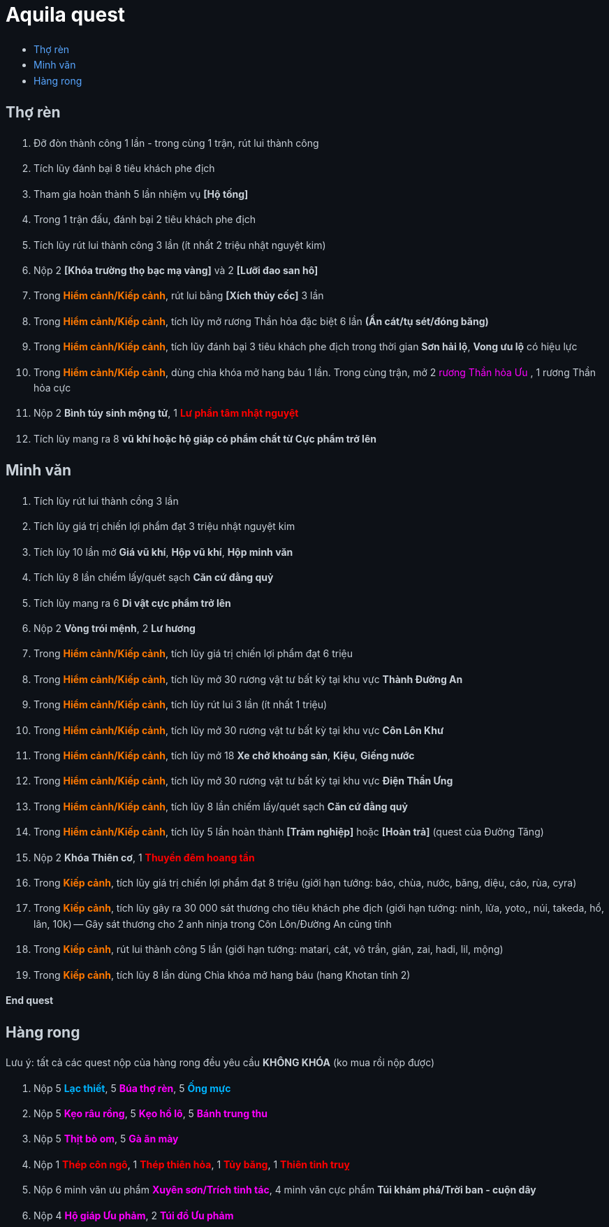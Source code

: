 = Aquila quest
:last-update-label!:
:toc:
:toc-title:

== Thợ rèn

. Đỡ đòn thành công 1 lần - trong cùng 1 trận, rút lui thành công
. Tích lũy đánh bại 8 tiêu khách phe địch
. Tham gia hoàn thành 5 lần nhiệm vụ *[Hộ tống]*
. Trong 1 trận đấu, đánh bại 2 tiêu khách phe địch
. Tích lũy rút lui thành công 3 lần (ít nhất 2 triệu nhật nguyệt kim)
. Nộp 2 [yellow]*[Khóa trường thọ bạc mạ vàng]* và 2 [yellow]*[Lưỡi đao san hô]*
. Trong [orange]*Hiểm cảnh/Kiếp cảnh*, rút lui bằng *[Xích thủy cốc]* 3 lần
. Trong [orange]*Hiểm cảnh/Kiếp cảnh*, tích lũy mở rương Thần hỏa đặc biệt 6 lần *(Ẩn cát/tụ sét/đóng băng)*
. Trong [orange]*Hiểm cảnh/Kiếp cảnh*, tích lũy đánh bại 3 tiêu khách phe địch
  trong thời gian [yellow]*Sơn hải lộ*, [yellow]*Vong ưu lộ* có hiệu lực
. Trong [orange]*Hiểm cảnh/Kiếp cảnh*, dùng chìa khóa mở hang báu 1 lần. Trong cùng trận, mở 2  [magenta]#rương Thần hỏa Ưu# , 1 [yellow]#rương Thần hỏa cực#
. Nộp 2 [yellow]*Bình túy sinh mộng tử*, 1 [red]*Lư phần tâm nhật nguyệt*
. Tích lũy mang ra 8 [yellow]*vũ khí hoặc hộ giáp có phẩm chất từ Cực phẩm trở lên*

== Minh văn

. Tích lũy rút lui thành cồng 3 lần
. Tích lũy giá trị chiến lợi phẩm đạt 3 triệu nhật nguyệt kim
. Tích lũy 10 lần mở *Giá vũ khí*, *Hộp vũ khí*, *Hộp minh văn*
. Tích lũy 8 lần chiếm lấy/quét sạch *Căn cứ đằng quỷ*
. Tích lũy mang ra 6 [yellow]*Di vật cực phẩm trở lên*
. Nộp 2 [yellow]*Vòng trói mệnh*, 2 [yellow]*Lư hương*
. Trong [orange]*Hiểm cảnh/Kiếp cảnh*, tích lũy giá trị chiến lợi phẩm đạt 6 triệu
. Trong [orange]*Hiểm cảnh/Kiếp cảnh*, tích lũy mở 30 rương vật tư bất kỳ tại
  khu vực [green]*Thành Đường An*
. Trong [orange]*Hiểm cảnh/Kiếp cảnh*, tích lũy rút lui 3 lần (ít nhất 1 triệu)
. Trong [orange]*Hiểm cảnh/Kiếp cảnh*, tích lũy mở 30 rương vật tư bất kỳ tại
  khu vực [green]*Côn Lôn Khư*
. Trong [orange]*Hiểm cảnh/Kiếp cảnh*, tích lũy mở 18 *Xe chở khoáng sản*, *Kiệu*, *Giếng nước*
. Trong [orange]*Hiểm cảnh/Kiếp cảnh*, tích lũy mở 30 rương vật tư bất kỳ tại
  khu vực [green]*Điện Thần Ưng*
. Trong [orange]*Hiểm cảnh/Kiếp cảnh*, tích lũy 8 lần chiếm lấy/quét sạch *Căn cứ đằng quỷ*
. Trong [orange]*Hiểm cảnh/Kiếp cảnh*, tích lũy 5 lần hoàn thành *[Trảm nghiệp]* hoặc *[Hoàn trả]* (quest của Đường Tăng)
. Nộp 2 [yellow]*Khóa Thiên cơ*, 1 [red]*Thuyền đêm hoang tần*
. Trong [orange]*Kiếp cảnh*, tích lũy giá trị chiến lợi phẩm đạt 8 triệu (giới hạn tướng: báo, chùa, nước, băng, diệu, cáo, rùa, cyra)
. Trong [orange]*Kiếp cảnh*, tích lũy gây ra 30 000 sát thương cho tiêu khách phe địch (giới hạn tướng: ninh, lửa, yoto,, núi, takeda, hổ, lân, 10k) -- Gây sát thương cho 2 anh ninja trong Côn Lôn/Đường An cũng tính
. Trong [orange]*Kiếp cảnh*, rút lui thành công 5 lần (giới hạn tướng: matari, cát, vô trần, gián, zai, hadi, lil, mộng)
. Trong [orange]*Kiếp cảnh*, tích lũy 8 lần dùng Chìa khóa mở hang báu (hang Khotan tính 2)

*End quest*


== Hàng rong

Lưu ý: tất cả các quest nộp của hàng rong đều yêu cầu *KHÔNG KHÓA* (ko mua rồi nộp được)

. Nộp 5 [cyan]*Lạc thiết*, 5 [magenta]*Búa thợ rèn*, 5 [cyan]*Ống mực*
. Nộp 5 [magenta]*Kẹo râu rồng*, 5 [magenta]*Kẹo hồ lô*, 5 [magenta]*Bánh trung thu*
. Nộp 5 [magenta]*Thịt bò om*, 5 [magenta]*Gà ăn mày*
. Nộp 1 [red]*Thép côn ngô*, 1 [red]*Thép thiên hỏa*, 1 [red]*Tủy băng*, 1 [red]*Thiên tinh truỵ*
. Nộp 6 minh văn ưu phẩm [magenta]*Xuyên sơn/Trích tinh tác*, 4 minh văn cực phẩm [yellow]*Túi khám phá/Trời ban - cuộn dây*
. Nộp 4 [magenta]*Hộ giáp Ưu phảm*, 2 [magenta]*Túi đồ Ưu phảm*




++++

<style>

.cyan {
color: rgb(0,180,255);
}

.red {
color: rgb(255,0,0);
}
.magenta {
color: rgb(255,0,255);
}
.orange{
color: rgb(255,120,0);
}

a {
  color: #58a6ff;
  text-decoration: none;
}
a:hover {
  text-decoration: underline;
}


.big-text p {
  font-size: 1.5em;
}

#footer {
  display: none;
}

body {
  background-color: #0d1117;
  color: #c9d1d9;
  font-family: -apple-system, BlinkMacSystemFont, "Segoe UI", Roboto, Oxygen, Ubuntu, "Helvetica Neue", sans-serif;
  line-height: 1.6;
  padding: 20px;
}

/* Headings */
h1, h2, h3, h4, h5, h6 {
  color: #c9d1d9;
  margin-bottom: 16px;
  font-weight: bold;
}

#header > h1:first-child {
  color: white;
}


</style>
++++
